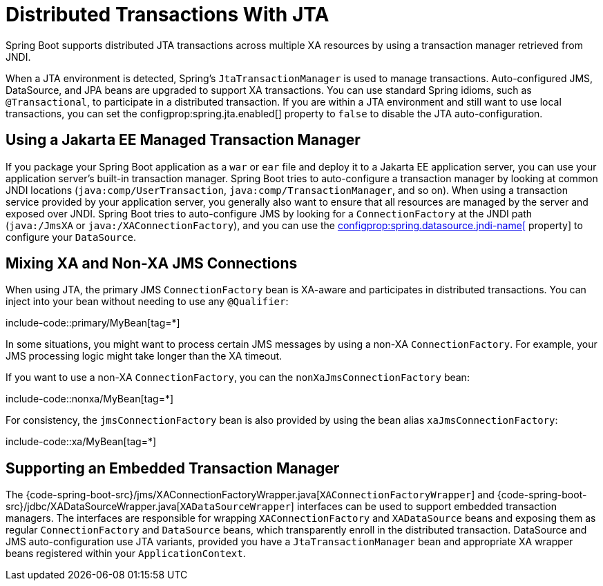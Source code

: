 [[io.jta]]
= Distributed Transactions With JTA

Spring Boot supports distributed JTA transactions across multiple XA resources by using a transaction manager retrieved from JNDI.

When a JTA environment is detected, Spring's `JtaTransactionManager` is used to manage transactions.
Auto-configured JMS, DataSource, and JPA beans are upgraded to support XA transactions.
You can use standard Spring idioms, such as `@Transactional`, to participate in a distributed transaction.
If you are within a JTA environment and still want to use local transactions, you can set the configprop:spring.jta.enabled[] property to `false` to disable the JTA auto-configuration.



[[io.jta.jakartaee]]
== Using a Jakarta EE Managed Transaction Manager

If you package your Spring Boot application as a `war` or `ear` file and deploy it to a Jakarta EE application server, you can use your application server's built-in transaction manager.
Spring Boot tries to auto-configure a transaction manager by looking at common JNDI locations (`java:comp/UserTransaction`, `java:comp/TransactionManager`, and so on).
When using a transaction service provided by your application server, you generally also want to ensure that all resources are managed by the server and exposed over JNDI.
Spring Boot tries to auto-configure JMS by looking for a `ConnectionFactory` at the JNDI path (`java:/JmsXA` or `java:/XAConnectionFactory`), and you can use the xref:data/sql.adoc#data.sql.datasource.jndi[configprop:spring.datasource.jndi-name[] property] to configure your `DataSource`.



[[io.jta.mixing-xa-and-non-xa-connections]]
== Mixing XA and Non-XA JMS Connections

When using JTA, the primary JMS `ConnectionFactory` bean is XA-aware and participates in distributed transactions.
You can inject into your bean without needing to use any `@Qualifier`:

include-code::primary/MyBean[tag=*]

In some situations, you might want to process certain JMS messages by using a non-XA `ConnectionFactory`.
For example, your JMS processing logic might take longer than the XA timeout.

If you want to use a non-XA `ConnectionFactory`, you can the `nonXaJmsConnectionFactory` bean:

include-code::nonxa/MyBean[tag=*]

For consistency, the `jmsConnectionFactory` bean is also provided by using the bean alias `xaJmsConnectionFactory`:

include-code::xa/MyBean[tag=*]



[[io.jta.supporting-embedded-transaction-manager]]
== Supporting an Embedded Transaction Manager

The {code-spring-boot-src}/jms/XAConnectionFactoryWrapper.java[`XAConnectionFactoryWrapper`] and {code-spring-boot-src}/jdbc/XADataSourceWrapper.java[`XADataSourceWrapper`] interfaces can be used to support embedded transaction managers.
The interfaces are responsible for wrapping `XAConnectionFactory` and `XADataSource` beans and exposing them as regular `ConnectionFactory` and `DataSource` beans, which transparently enroll in the distributed transaction.
DataSource and JMS auto-configuration use JTA variants, provided you have a `JtaTransactionManager` bean and appropriate XA wrapper beans registered within your `ApplicationContext`.
